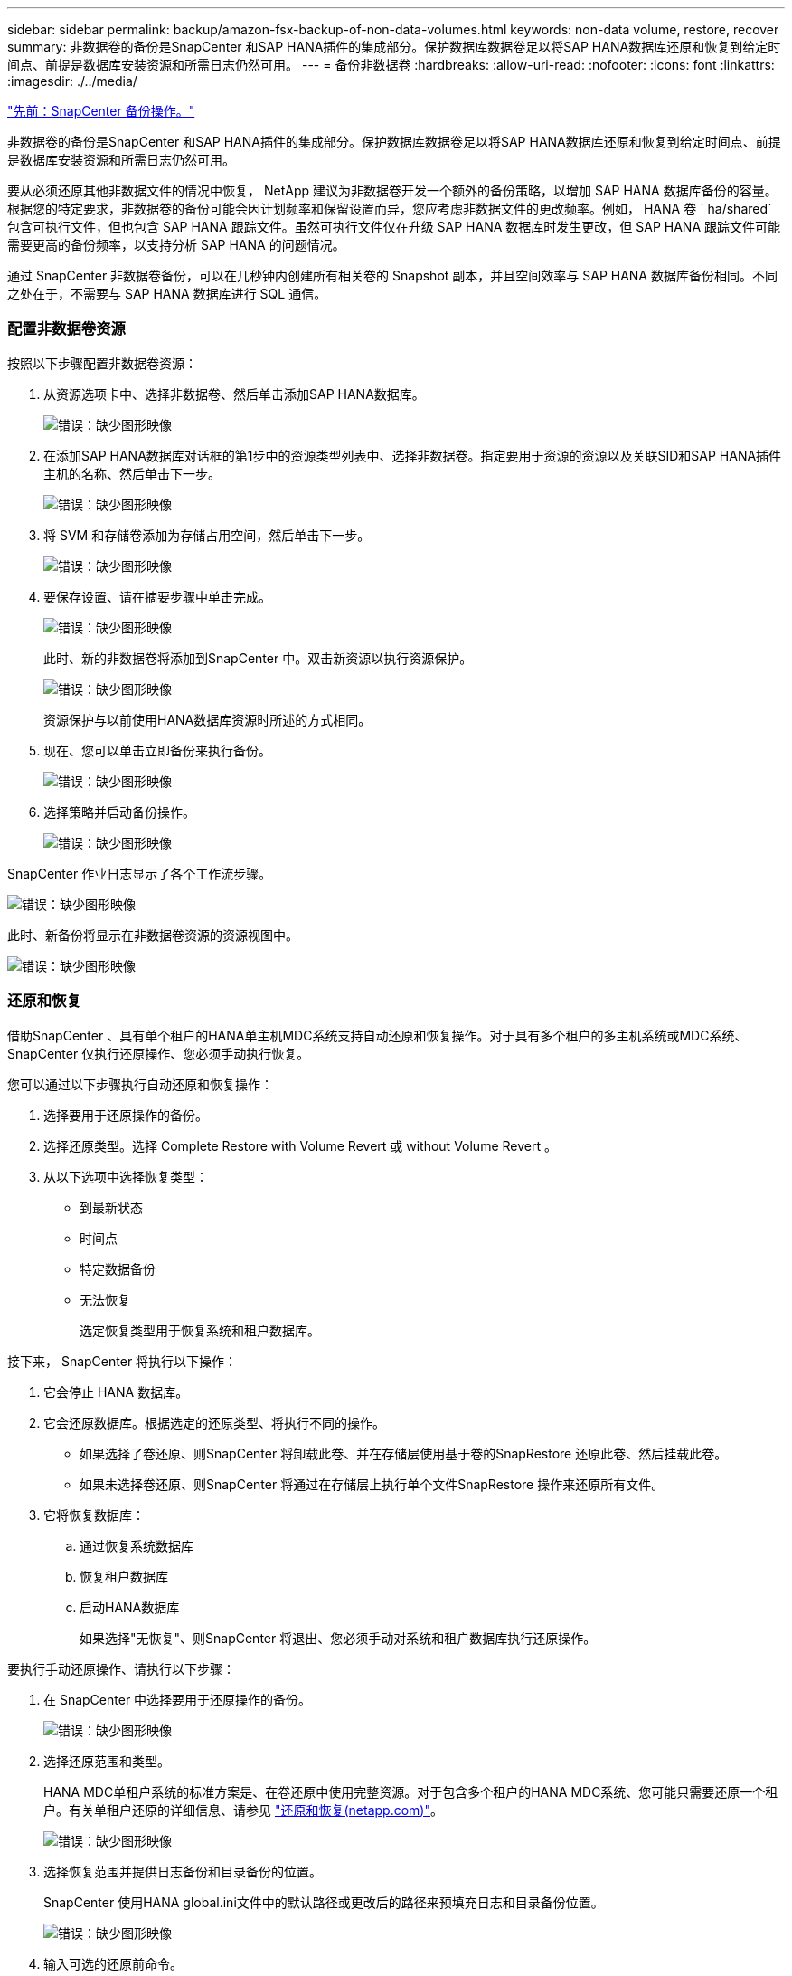 ---
sidebar: sidebar 
permalink: backup/amazon-fsx-backup-of-non-data-volumes.html 
keywords: non-data volume, restore, recover 
summary: 非数据卷的备份是SnapCenter 和SAP HANA插件的集成部分。保护数据库数据卷足以将SAP HANA数据库还原和恢复到给定时间点、前提是数据库安装资源和所需日志仍然可用。 
---
= 备份非数据卷
:hardbreaks:
:allow-uri-read: 
:nofooter: 
:icons: font
:linkattrs: 
:imagesdir: ./../media/


link:amazon-fsx-snapcenter-backup-operations.html["先前：SnapCenter 备份操作。"]

非数据卷的备份是SnapCenter 和SAP HANA插件的集成部分。保护数据库数据卷足以将SAP HANA数据库还原和恢复到给定时间点、前提是数据库安装资源和所需日志仍然可用。

要从必须还原其他非数据文件的情况中恢复， NetApp 建议为非数据卷开发一个额外的备份策略，以增加 SAP HANA 数据库备份的容量。根据您的特定要求，非数据卷的备份可能会因计划频率和保留设置而异，您应考虑非数据文件的更改频率。例如， HANA 卷 ` ha/shared` 包含可执行文件，但也包含 SAP HANA 跟踪文件。虽然可执行文件仅在升级 SAP HANA 数据库时发生更改，但 SAP HANA 跟踪文件可能需要更高的备份频率，以支持分析 SAP HANA 的问题情况。

通过 SnapCenter 非数据卷备份，可以在几秒钟内创建所有相关卷的 Snapshot 副本，并且空间效率与 SAP HANA 数据库备份相同。不同之处在于，不需要与 SAP HANA 数据库进行 SQL 通信。



=== 配置非数据卷资源

按照以下步骤配置非数据卷资源：

. 从资源选项卡中、选择非数据卷、然后单击添加SAP HANA数据库。
+
image:amazon-fsx-image60.png["错误：缺少图形映像"]

. 在添加SAP HANA数据库对话框的第1步中的资源类型列表中、选择非数据卷。指定要用于资源的资源以及关联SID和SAP HANA插件主机的名称、然后单击下一步。
+
image:amazon-fsx-image61.png["错误：缺少图形映像"]

. 将 SVM 和存储卷添加为存储占用空间，然后单击下一步。
+
image:amazon-fsx-image62.png["错误：缺少图形映像"]

. 要保存设置、请在摘要步骤中单击完成。
+
image:amazon-fsx-image63.png["错误：缺少图形映像"]

+
此时、新的非数据卷将添加到SnapCenter 中。双击新资源以执行资源保护。

+
image:amazon-fsx-image64.png["错误：缺少图形映像"]

+
资源保护与以前使用HANA数据库资源时所述的方式相同。

. 现在、您可以单击立即备份来执行备份。
+
image:amazon-fsx-image65.png["错误：缺少图形映像"]

. 选择策略并启动备份操作。
+
image:amazon-fsx-image66.png["错误：缺少图形映像"]



SnapCenter 作业日志显示了各个工作流步骤。

image:amazon-fsx-image67.png["错误：缺少图形映像"]

此时、新备份将显示在非数据卷资源的资源视图中。

image:amazon-fsx-image68.png["错误：缺少图形映像"]



=== 还原和恢复

借助SnapCenter 、具有单个租户的HANA单主机MDC系统支持自动还原和恢复操作。对于具有多个租户的多主机系统或MDC系统、SnapCenter 仅执行还原操作、您必须手动执行恢复。

您可以通过以下步骤执行自动还原和恢复操作：

. 选择要用于还原操作的备份。
. 选择还原类型。选择 Complete Restore with Volume Revert 或 without Volume Revert 。
. 从以下选项中选择恢复类型：
+
** 到最新状态
** 时间点
** 特定数据备份
** 无法恢复
+
选定恢复类型用于恢复系统和租户数据库。





接下来， SnapCenter 将执行以下操作：

. 它会停止 HANA 数据库。
. 它会还原数据库。根据选定的还原类型、将执行不同的操作。
+
** 如果选择了卷还原、则SnapCenter 将卸载此卷、并在存储层使用基于卷的SnapRestore 还原此卷、然后挂载此卷。
** 如果未选择卷还原、则SnapCenter 将通过在存储层上执行单个文件SnapRestore 操作来还原所有文件。


. 它将恢复数据库：
+
.. 通过恢复系统数据库
.. 恢复租户数据库
.. 启动HANA数据库
+
如果选择"无恢复"、则SnapCenter 将退出、您必须手动对系统和租户数据库执行还原操作。





要执行手动还原操作、请执行以下步骤：

. 在 SnapCenter 中选择要用于还原操作的备份。
+
image:amazon-fsx-image69.png["错误：缺少图形映像"]

. 选择还原范围和类型。
+
HANA MDC单租户系统的标准方案是、在卷还原中使用完整资源。对于包含多个租户的HANA MDC系统、您可能只需要还原一个租户。有关单租户还原的详细信息、请参见 https://docs.netapp.com/us-en/netapp-solutions-sap/backup/saphana-br-scs-restore-and-recovery.html["还原和恢复(netapp.com)"^]。

+
image:amazon-fsx-image70.png["错误：缺少图形映像"]

. 选择恢复范围并提供日志备份和目录备份的位置。
+
SnapCenter 使用HANA global.ini文件中的默认路径或更改后的路径来预填充日志和目录备份位置。

+
image:amazon-fsx-image71.png["错误：缺少图形映像"]

. 输入可选的还原前命令。
+
image:amazon-fsx-image72.png["错误：缺少图形映像"]

. 输入可选的还原后命令。
+
image:amazon-fsx-image73.png["错误：缺少图形映像"]

. 要启动还原和恢复操作、请单击完成。
+
image:amazon-fsx-image74.png["错误：缺少图形映像"]

+
SnapCenter 执行还原和恢复操作。此示例显示了还原和恢复作业的作业详细信息。

+
image:amazon-fsx-image75.png["错误：缺少图形映像"]



link:amazon-fsx-backup-replication-with-snapvault_overview.html["下一步：概述—使用SnapVault 备份复制。"]
